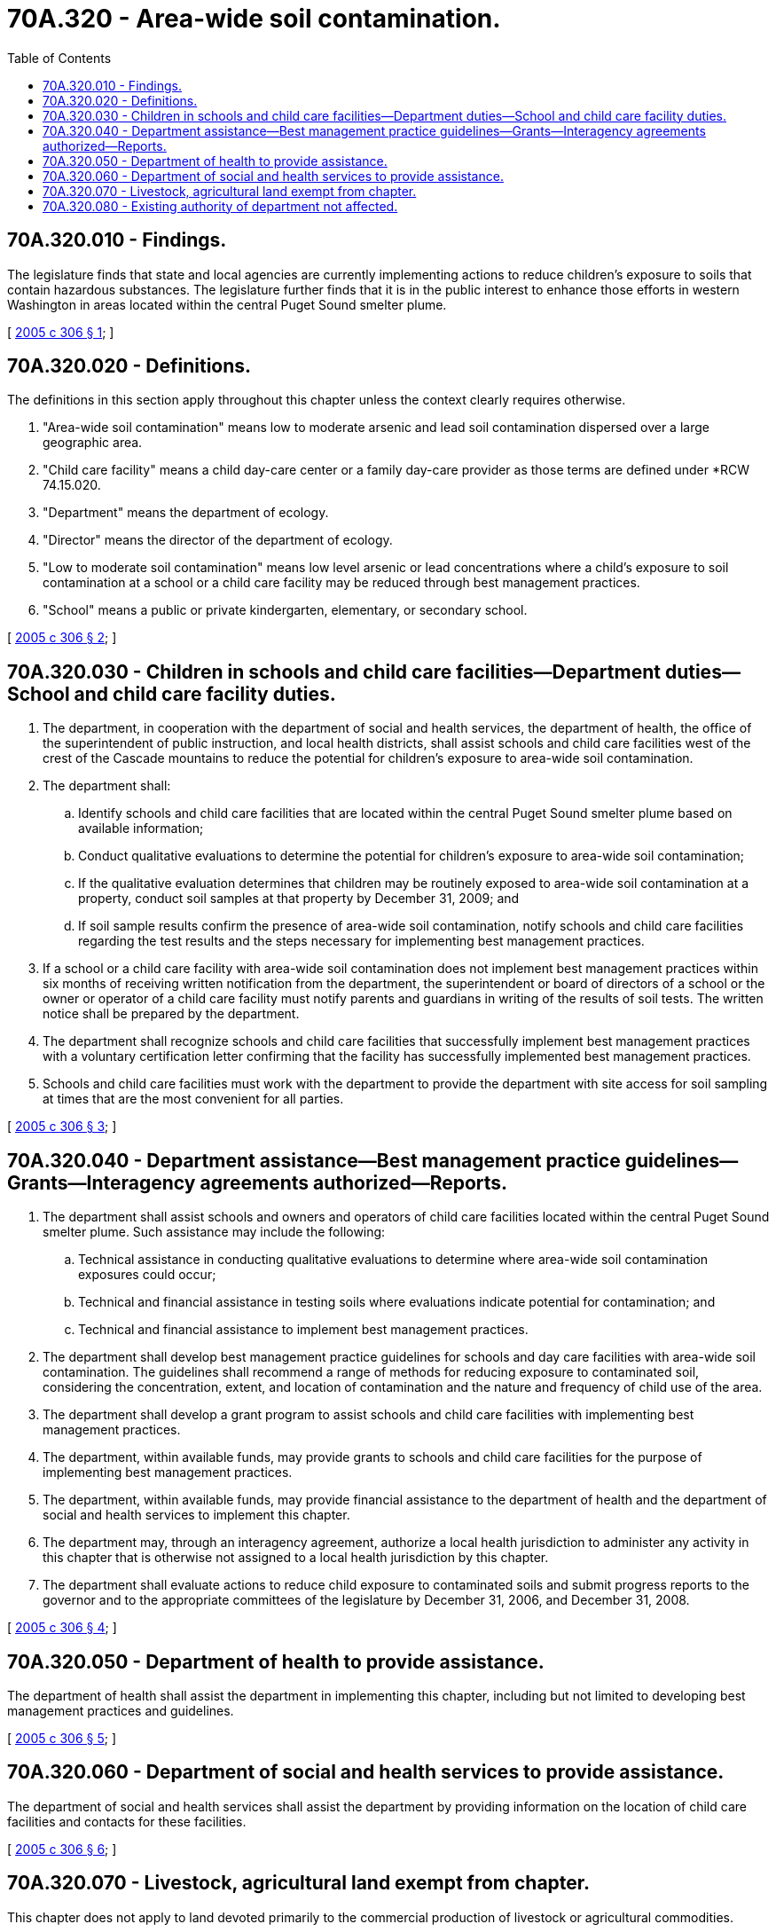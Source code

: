 = 70A.320 - Area-wide soil contamination.
:toc:

== 70A.320.010 - Findings.
The legislature finds that state and local agencies are currently implementing actions to reduce children's exposure to soils that contain hazardous substances. The legislature further finds that it is in the public interest to enhance those efforts in western Washington in areas located within the central Puget Sound smelter plume.

[ http://lawfilesext.leg.wa.gov/biennium/2005-06/Pdf/Bills/Session%20Laws/House/1605-S2.SL.pdf?cite=2005%20c%20306%20§%201[2005 c 306 § 1]; ]

== 70A.320.020 - Definitions.
The definitions in this section apply throughout this chapter unless the context clearly requires otherwise.

. "Area-wide soil contamination" means low to moderate arsenic and lead soil contamination dispersed over a large geographic area.

. "Child care facility" means a child day-care center or a family day-care provider as those terms are defined under *RCW 74.15.020.

. "Department" means the department of ecology.

. "Director" means the director of the department of ecology.

. "Low to moderate soil contamination" means low level arsenic or lead concentrations where a child's exposure to soil contamination at a school or a child care facility may be reduced through best management practices.

. "School" means a public or private kindergarten, elementary, or secondary school.

[ http://lawfilesext.leg.wa.gov/biennium/2005-06/Pdf/Bills/Session%20Laws/House/1605-S2.SL.pdf?cite=2005%20c%20306%20§%202[2005 c 306 § 2]; ]

== 70A.320.030 - Children in schools and child care facilities—Department duties—School and child care facility duties.
. The department, in cooperation with the department of social and health services, the department of health, the office of the superintendent of public instruction, and local health districts, shall assist schools and child care facilities west of the crest of the Cascade mountains to reduce the potential for children's exposure to area-wide soil contamination.

. The department shall:

.. Identify schools and child care facilities that are located within the central Puget Sound smelter plume based on available information;

.. Conduct qualitative evaluations to determine the potential for children's exposure to area-wide soil contamination;

.. If the qualitative evaluation determines that children may be routinely exposed to area-wide soil contamination at a property, conduct soil samples at that property by December 31, 2009; and

.. If soil sample results confirm the presence of area-wide soil contamination, notify schools and child care facilities regarding the test results and the steps necessary for implementing best management practices.

. If a school or a child care facility with area-wide soil contamination does not implement best management practices within six months of receiving written notification from the department, the superintendent or board of directors of a school or the owner or operator of a child care facility must notify parents and guardians in writing of the results of soil tests. The written notice shall be prepared by the department.

. The department shall recognize schools and child care facilities that successfully implement best management practices with a voluntary certification letter confirming that the facility has successfully implemented best management practices.

. Schools and child care facilities must work with the department to provide the department with site access for soil sampling at times that are the most convenient for all parties.

[ http://lawfilesext.leg.wa.gov/biennium/2005-06/Pdf/Bills/Session%20Laws/House/1605-S2.SL.pdf?cite=2005%20c%20306%20§%203[2005 c 306 § 3]; ]

== 70A.320.040 - Department assistance—Best management practice guidelines—Grants—Interagency agreements authorized—Reports.
. The department shall assist schools and owners and operators of child care facilities located within the central Puget Sound smelter plume. Such assistance may include the following:

.. Technical assistance in conducting qualitative evaluations to determine where area-wide soil contamination exposures could occur;

.. Technical and financial assistance in testing soils where evaluations indicate potential for contamination; and

.. Technical and financial assistance to implement best management practices.

. The department shall develop best management practice guidelines for schools and day care facilities with area-wide soil contamination. The guidelines shall recommend a range of methods for reducing exposure to contaminated soil, considering the concentration, extent, and location of contamination and the nature and frequency of child use of the area.

. The department shall develop a grant program to assist schools and child care facilities with implementing best management practices.

. The department, within available funds, may provide grants to schools and child care facilities for the purpose of implementing best management practices.

. The department, within available funds, may provide financial assistance to the department of health and the department of social and health services to implement this chapter.

. The department may, through an interagency agreement, authorize a local health jurisdiction to administer any activity in this chapter that is otherwise not assigned to a local health jurisdiction by this chapter.

. The department shall evaluate actions to reduce child exposure to contaminated soils and submit progress reports to the governor and to the appropriate committees of the legislature by December 31, 2006, and December 31, 2008.

[ http://lawfilesext.leg.wa.gov/biennium/2005-06/Pdf/Bills/Session%20Laws/House/1605-S2.SL.pdf?cite=2005%20c%20306%20§%204[2005 c 306 § 4]; ]

== 70A.320.050 - Department of health to provide assistance.
The department of health shall assist the department in implementing this chapter, including but not limited to developing best management practices and guidelines.

[ http://lawfilesext.leg.wa.gov/biennium/2005-06/Pdf/Bills/Session%20Laws/House/1605-S2.SL.pdf?cite=2005%20c%20306%20§%205[2005 c 306 § 5]; ]

== 70A.320.060 - Department of social and health services to provide assistance.
The department of social and health services shall assist the department by providing information on the location of child care facilities and contacts for these facilities.

[ http://lawfilesext.leg.wa.gov/biennium/2005-06/Pdf/Bills/Session%20Laws/House/1605-S2.SL.pdf?cite=2005%20c%20306%20§%206[2005 c 306 § 6]; ]

== 70A.320.070 - Livestock, agricultural land exempt from chapter.
This chapter does not apply to land devoted primarily to the commercial production of livestock or agricultural commodities.

[ http://lawfilesext.leg.wa.gov/biennium/2005-06/Pdf/Bills/Session%20Laws/House/1605-S2.SL.pdf?cite=2005%20c%20306%20§%207[2005 c 306 § 7]; ]

== 70A.320.080 - Existing authority of department not affected.
Nothing in this chapter is intended to change ongoing actions or the authority of the department or other agencies to require actions to address soil contamination under existing laws.

[ http://lawfilesext.leg.wa.gov/biennium/2005-06/Pdf/Bills/Session%20Laws/House/1605-S2.SL.pdf?cite=2005%20c%20306%20§%208[2005 c 306 § 8]; ]

